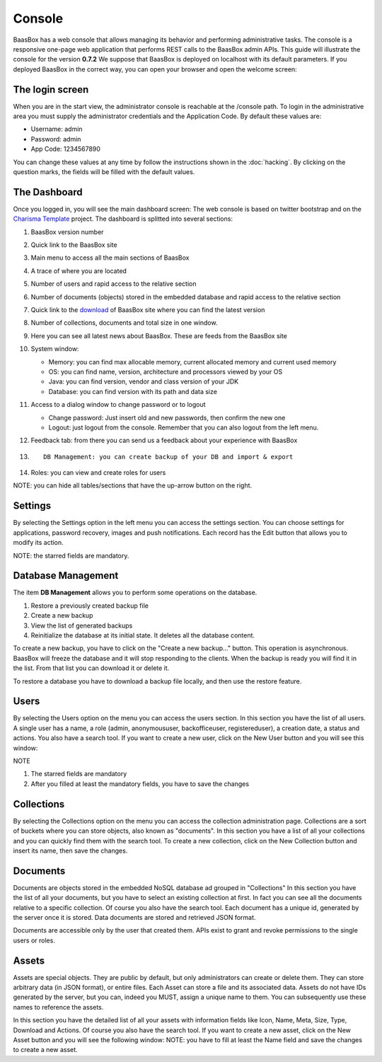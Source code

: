 Console
=======
BaasBox has a web console that allows managing its behavior and performing administrative
tasks. The console is a responsive one-page web application that
performs REST calls to the BaasBox admin APIs. This guide will
illustrate the console for the version **0.7.2**\  We suppose that
BaasBox is deployed on localhost with its default parameters. If you
deployed BaasBox in the correct way, you can open your browser and open
the welcome screen: |Home Console|

The login screen
----------------

When you are in the start view, the administrator console is reachable
at the /console path. |Login Screen| To login in the administrative area
you must supply the administrator credentials and the Application Code.
By default these values are:

-  Username: admin
-  Password: admin
-  App Code: 1234567890

You can change these values at any time by follow the instructions shown
in the :doc:`hacking`. By clicking on the question marks, the
fields will be filled with the default values. 

The Dashboard 
-------------

Once you logged in, you will see the main dashboard screen: |Dashboard|\  The
web console is based on twitter bootstrap and on the `Charisma Template <https://github.com/usmanhalalit/charisma/>`_ project. The
dashboard is splitted into several sections:

1.  BaasBox version number
2.  Quick link to the BaasBox site
3.  Main menu to access all the main sections of BaasBox
4.  A trace of where you are located
5.  Number of users and rapid access to the relative section
6.  Number of documents (objects) stored in the embedded database and
    rapid access to the relative section
7.  Quick link to the `download <http://www.baasbox.com/download/>`_ of BaasBox site where you
    can find the latest version
8.  Number of collections, documents and total size in one window.
9.  Here you can see all latest news about BaasBox. These are feeds from
    the BaasBox site |News|
10. System window:

    -  Memory: you can find max allocable memory, current allocated
       memory and current used memory
    -  OS: you can find name, version, architecture and processors
       viewed by your OS
    -  Java: you can find version, vendor and class version of your JDK
    -  Database: you can find version with its path and data size

11. Access to a dialog window to change password or to logout

    -  Change password: Just insert old and new passwords, then confirm
       the new one
    -  Logout: just logout from the console. Remember that you can also
       logout from the left menu.

12. Feedback tab: from there you can send us a feedback about your
    experience with BaasBox
13. ::

         DB Management: you can create backup of your DB and import & export

14. Roles: you can view and create roles for users

NOTE: you can hide all tables/sections that have the up-arrow button on
the right.

Settings
--------

By selecting the Settings option in the left menu you can access the
settings section. You can choose settings for applications, password
recovery, images and push notifications. Each record has the Edit button
that allows you to modify its action.

NOTE: the starred fields are mandatory.

Database Management
-------------------

The item **DB Management** allows you to perform some operations on the
database. |DB Management|

1. Restore a previously created backup file
2. Create a new backup
3. View the list of generated backups
4. Reinitialize the database at its initial state. It deletes all the
   database content.

To create a new backup, you have to click on the "Create a new
backup..." button. This operation is asynchronous. BaasBox will freeze
the database and it will stop responding to the clients. When the backup
is ready you will find it in the list. From that list you can download
it or delete it.

To restore a database you have to download a backup file locally, and
then use the restore feature.

Users
-----

By selecting the Users option on the menu you can access the users
section. |Users|\  In this section you have the list of all users. A
single user has a name, a role (admin, anonymoususer, backofficeuser,
registereduser), a creation date, a status and actions. You also have a
search tool. If you want to create a new user, click on the New User
button and you will see this window:

|Create new user|\ 

NOTE

1. The starred fields are mandatory
2. After you filled at least the mandatory fields, you have to save the
   changes

Collections
-----------

By selecting the Collections option on the menu you can access the
collection administration page. Collections are a sort of buckets where
you can store objects, also known as "documents". |Collections|\  In
this section you have a list of all your collections and you can quickly
find them with the search tool. To create a new collection, click on the
New Collection button and insert its name, then save the changes.
|Create New Collection|\ 

Documents
---------

Documents are objects stored in the embedded NoSQL database ad grouped
in "Collections" |Documents|\  In this section you have the list of all
your documents, but you have to select an existing collection at first.
In fact you can see all the documents relative to a specific collection.
Of course you also have the search tool. |Documents Table|\  Each
document has a unique id, generated by the server once it is stored.
Data documents are stored and retrieved JSON format.

Documents are accessible only by the user that created them. APIs exist
to grant and revoke permissions to the single users or roles.

Assets
------

Assets are special objects. They are public by default, but only
administrators can create or delete them. They can store arbitrary data
(in JSON format), or entire files. Each Asset can store a file and its
associated data. Assets do not have IDs generated by the server, but you
can, indeed you MUST, assign a unique name to them. You can subsequently
use these names to reference the assets.

|Assets|\  In this section you have the detailed list of all your assets
with information fields like Icon, Name, Meta, Size, Type, Download and
Actions. Of course you also have the search tool. If you want to create
a new asset, click on the New Asset button and you will see the
following window: |New Asset|\  NOTE: you have to fill at least the Name
field and save the changes to create a new asset.

.. |Home Console| image:: _static/Console_0.7.2/home_console.png
.. |Login Screen| image:: _static/Console_0.7.2/login.png
.. |Dashboard| image:: _static/Console_0.7.2/baasbox_0-7-2-console.png
.. |News| image:: _static/Console_0.7.2/news.png
.. |DB Management| image:: _static/Console_0.7.2/baasbox-db-management.png
.. |Users| image:: _static/Console_0.7.2/users.png
.. |Create new user| image:: _static/Console_0.7.2/create_new_user.png
.. |Collections| image:: _static/Console_0.7.2/collections.png
.. |Create New Collection| image:: _static/Console_0.7.2/create_new_collection.png
.. |Documents| image:: _static/Console_0.7.2/documents.png
.. |Documents Table| image:: _static/Console_0.7.2/baasbox-documents-table.png
.. |Assets| image:: _static/Console_0.7.2/assets.png
.. |New Asset| image:: _static/Console_0.7.2/new_asset.png
